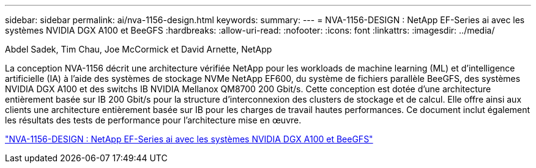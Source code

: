 ---
sidebar: sidebar 
permalink: ai/nva-1156-design.html 
keywords:  
summary:  
---
= NVA-1156-DESIGN : NetApp EF-Series ai avec les systèmes NVIDIA DGX A100 et BeeGFS
:hardbreaks:
:allow-uri-read: 
:nofooter: 
:icons: font
:linkattrs: 
:imagesdir: ../media/


Abdel Sadek, Tim Chau, Joe McCormick et David Arnette, NetApp

[role="lead"]
La conception NVA-1156 décrit une architecture vérifiée NetApp pour les workloads de machine learning (ML) et d'intelligence artificielle (IA) à l'aide des systèmes de stockage NVMe NetApp EF600, du système de fichiers parallèle BeeGFS, des systèmes NVIDIA DGX A100 et des switchs IB NVIDIA Mellanox QM8700 200 Gbit/s. Cette conception est dotée d'une architecture entièrement basée sur IB 200 Gbit/s pour la structure d'interconnexion des clusters de stockage et de calcul. Elle offre ainsi aux clients une architecture entièrement basée sur IB pour les charges de travail hautes performances. Ce document inclut également les résultats des tests de performance pour l'architecture mise en œuvre.

link:https://www.netapp.com/pdf.html?item=/media/25445-nva-1156-design.pdf["NVA-1156-DESIGN : NetApp EF-Series ai avec les systèmes NVIDIA DGX A100 et BeeGFS"^]
